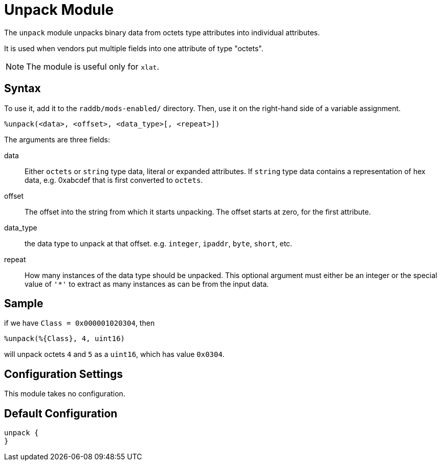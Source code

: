 



= Unpack Module

The `unpack` module unpacks binary data from octets type attributes
into individual attributes.

It is used when vendors put multiple fields into one attribute
of type "octets".

NOTE: The module is useful only for `xlat`.



## Syntax

To use it, add it to the `raddb/mods-enabled/` directory.  Then,
use it on the right-hand side of a variable assignment.

 %unpack(<data>, <offset>, <data_type>[, <repeat>])

The arguments are three fields:

data::

Either `octets` or `string` type data, literal or expanded attributes.
If `string` type data contains a representation of hex data, e.g. 0xabcdef
that is first converted to `octets`.

offset::

The offset into the string from which it starts unpacking. The offset starts
at zero, for the first attribute.

data_type::

the data type to unpack at that offset. e.g. `integer`, `ipaddr`, `byte`, `short`, etc.

repeat::

How many instances of the data type should be unpacked.  This optional argument
must either be an integer or the special value of `'*'` to extract as many instances
as can be from the input data.


## Sample

if we have `Class = 0x000001020304`, then

  %unpack(%{Class}, 4, uint16)

will unpack octets `4` and `5` as a `uint16`, which has value `0x0304`.



## Configuration Settings

This module takes no configuration.


== Default Configuration

```
unpack {
}
```
